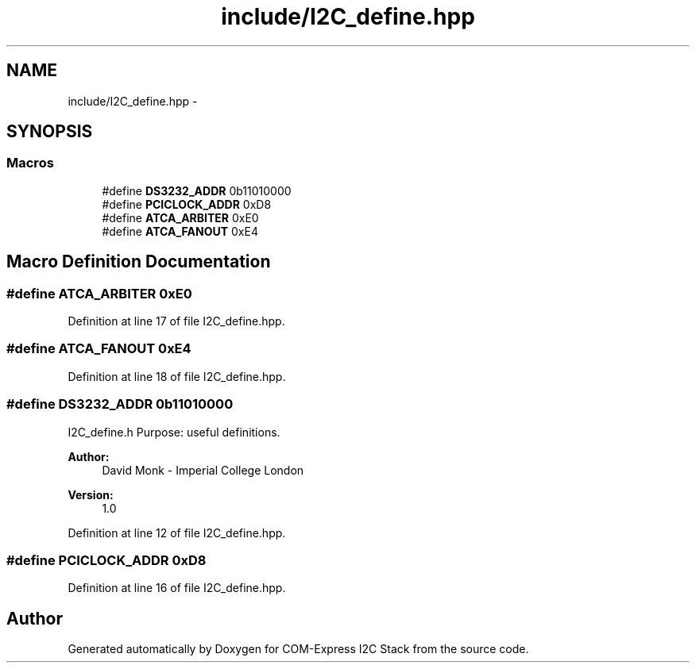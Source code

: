 .TH "include/I2C_define.hpp" 3 "Tue Aug 8 2017" "Version 1.0" "COM-Express I2C Stack" \" -*- nroff -*-
.ad l
.nh
.SH NAME
include/I2C_define.hpp \- 
.SH SYNOPSIS
.br
.PP
.SS "Macros"

.in +1c
.ti -1c
.RI "#define \fBDS3232_ADDR\fP   0b11010000"
.br
.ti -1c
.RI "#define \fBPCICLOCK_ADDR\fP   0xD8"
.br
.ti -1c
.RI "#define \fBATCA_ARBITER\fP   0xE0"
.br
.ti -1c
.RI "#define \fBATCA_FANOUT\fP   0xE4"
.br
.in -1c
.SH "Macro Definition Documentation"
.PP 
.SS "#define ATCA_ARBITER   0xE0"

.PP
Definition at line 17 of file I2C_define\&.hpp\&.
.SS "#define ATCA_FANOUT   0xE4"

.PP
Definition at line 18 of file I2C_define\&.hpp\&.
.SS "#define DS3232_ADDR   0b11010000"
I2C_define\&.h Purpose: useful definitions\&. 
.PP
\fBAuthor:\fP
.RS 4
David Monk - Imperial College London 
.RE
.PP
\fBVersion:\fP
.RS 4
1\&.0 
.RE
.PP

.PP
Definition at line 12 of file I2C_define\&.hpp\&.
.SS "#define PCICLOCK_ADDR   0xD8"

.PP
Definition at line 16 of file I2C_define\&.hpp\&.
.SH "Author"
.PP 
Generated automatically by Doxygen for COM-Express I2C Stack from the source code\&.
